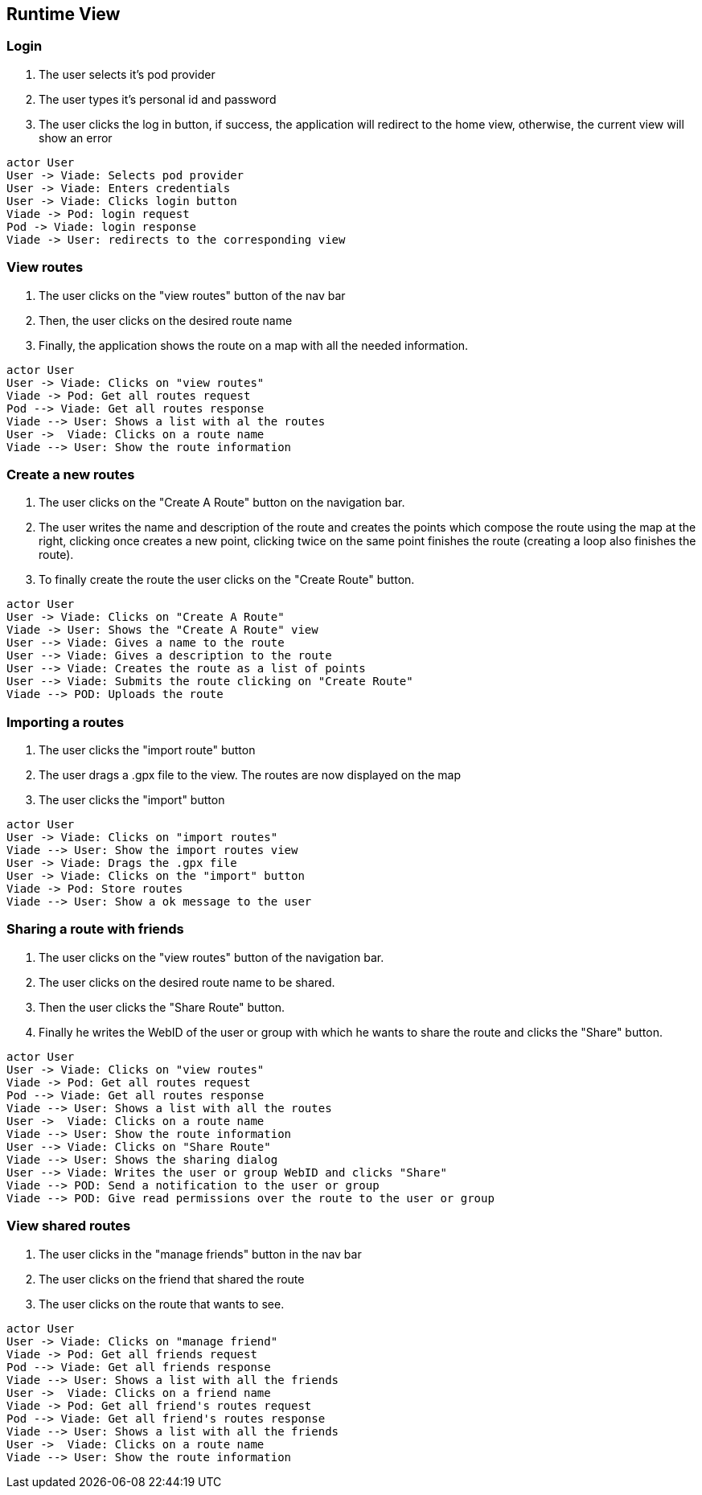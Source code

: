 [[section-runtime-view]]

== Runtime View

=== Login

1. The user selects it's pod provider
2. The user types it's personal id and password
3. The user clicks the log in button, if success, the application will redirect to the home view, otherwise, the current view will show an error

[plantuml, "loginSequence", png]
----
actor User
User -> Viade: Selects pod provider
User -> Viade: Enters credentials
User -> Viade: Clicks login button
Viade -> Pod: login request
Pod -> Viade: login response
Viade -> User: redirects to the corresponding view
----

=== View routes

1. The user clicks on the "view routes" button of the nav bar
2. Then, the user clicks on the desired route name
3. Finally, the application shows the route on a map with all the needed information.

[plantuml, "viewRoutesSequence", png]
----
actor User
User -> Viade: Clicks on "view routes"
Viade -> Pod: Get all routes request
Pod --> Viade: Get all routes response
Viade --> User: Shows a list with al the routes
User ->  Viade: Clicks on a route name
Viade --> User: Show the route information
----

=== Create a new routes
1. The user clicks on the "Create A Route" button on the navigation bar.
2. The user writes the name and description of the route and creates the points which compose the route using the map at the right, clicking once creates a new point, clicking twice on the same point finishes the route (creating a loop also finishes the route).
3. To finally create the route the user clicks on the "Create Route" button.

[plantuml, "createRouteSequence", png]
----
actor User
User -> Viade: Clicks on "Create A Route"
Viade -> User: Shows the "Create A Route" view 
User --> Viade: Gives a name to the route
User --> Viade: Gives a description to the route
User --> Viade: Creates the route as a list of points
User --> Viade: Submits the route clicking on "Create Route"
Viade --> POD: Uploads the route
----

=== Importing a routes

1. The user clicks the "import route" button
2. The user drags a .gpx file to the view. The routes are now displayed on the map
3. The user clicks the "import" button

[plantuml, "importRoutesSequence", png]
----
actor User
User -> Viade: Clicks on "import routes"
Viade --> User: Show the import routes view
User -> Viade: Drags the .gpx file 
User -> Viade: Clicks on the "import" button
Viade -> Pod: Store routes
Viade --> User: Show a ok message to the user
----

=== Sharing a route with friends
1. The user clicks on the "view routes" button of the navigation bar.
2. The user clicks on the desired route name to be shared.
3. Then the user clicks the "Share Route" button.
4. Finally he writes the WebID of the user or group with which he wants to share the route and clicks the "Share" button.

[plantuml, "shareRouteWithFriendSequence", png]
----
actor User
User -> Viade: Clicks on "view routes"
Viade -> Pod: Get all routes request
Pod --> Viade: Get all routes response
Viade --> User: Shows a list with all the routes
User ->  Viade: Clicks on a route name
Viade --> User: Show the route information
User --> Viade: Clicks on "Share Route"
Viade --> User: Shows the sharing dialog
User --> Viade: Writes the user or group WebID and clicks "Share"
Viade --> POD: Send a notification to the user or group
Viade --> POD: Give read permissions over the route to the user or group
----

=== View shared routes

1. The user clicks in the "manage friends" button in the nav bar
2. The user clicks on the friend that shared the route
3. The user clicks on the route that wants to see.

[plantuml, "viewSharedRouteSequence", png]
----
actor User
User -> Viade: Clicks on "manage friend"
Viade -> Pod: Get all friends request
Pod --> Viade: Get all friends response
Viade --> User: Shows a list with all the friends
User ->  Viade: Clicks on a friend name
Viade -> Pod: Get all friend's routes request
Pod --> Viade: Get all friend's routes response
Viade --> User: Shows a list with all the friends
User ->  Viade: Clicks on a route name
Viade --> User: Show the route information
----



